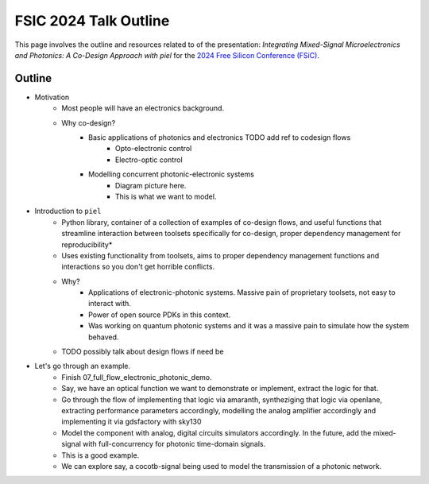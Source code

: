 FSIC 2024 Talk Outline
-----------------------

This page involves the outline and resources related to of the presentation: *Integrating Mixed-Signal Microelectronics and Photonics: A Co-Design Approach with piel* for the `2024 Free Silicon Conference (FSiC) <https://wiki.f-si.org/index.php/FSiC2024>`_.


Outline
^^^^^^^^

- Motivation
    - Most people will have an electronics background.
    - Why co-design?
        - Basic applications of photonics and electronics TODO add ref to codesign flows
            - Opto-electronic control
            - Electro-optic control
        - Modelling concurrent photonic-electronic systems
            - Diagram picture here.
            - This is what we want to model.
- Introduction to ``piel``
    - Python library, container of a collection of examples of co-design flows, and useful functions that streamline interaction between toolsets specifically for co-design, proper dependency management for reproducibility*
    - Uses existing functionality from toolsets, aims to proper dependency management functions and interactions so you don't get horrible conflicts.
    - Why?
        - Applications of electronic-photonic systems. Massive pain of proprietary toolsets, not easy to interact with.
        - Power of open source PDKs in this context.
        - Was working on quantum photonic systems and it was a massive pain to simulate how the system behaved.
    - TODO possibly talk about design flows if need be
- Let's go through an example.
    - Finish 07_full_flow_electronic_photonic_demo.
    - Say, we have an optical function we want to demonstrate or implement, extract the logic for that.
    - Go through the flow of implementing that logic via amaranth, syntheziging that logic via openlane, extracting performance parameters accordingly, modelling the analog amplifier accordingly and implementing it via gdsfactory with sky130
    - Model the component with analog, digital circuits simulators accordingly. In the future, add the mixed-signal with full-concurrency for photonic time-domain signals.
    - This is a good example.
    - We can explore say, a cocotb-signal being used to model the transmission of a photonic network.
